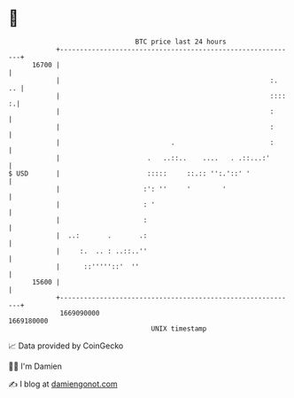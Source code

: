 * 👋

#+begin_example
                                   BTC price last 24 hours                    
               +------------------------------------------------------------+ 
         16700 |                                                            | 
               |                                                     :.  .. | 
               |                                                     :::: :.| 
               |                                                     :      | 
               |                                                     :      | 
               |                            .                        :      | 
               |                      .   ..::..    ....   . .::...:'       | 
   $ USD       |                      :::::     ::.:: '':.'::' '            | 
               |                     :': ''     '        '                  | 
               |                     : '                                    | 
               |                     :                                      | 
               |  ..:       .       .:                                      | 
               |     :.  .. : ..::..''                                      | 
               |      ::'''''::'  ''                                        | 
         15600 |                                                            | 
               +------------------------------------------------------------+ 
                1669090000                                        1669180000  
                                       UNIX timestamp                         
#+end_example
📈 Data provided by CoinGecko

🧑‍💻 I'm Damien

✍️ I blog at [[https://www.damiengonot.com][damiengonot.com]]
